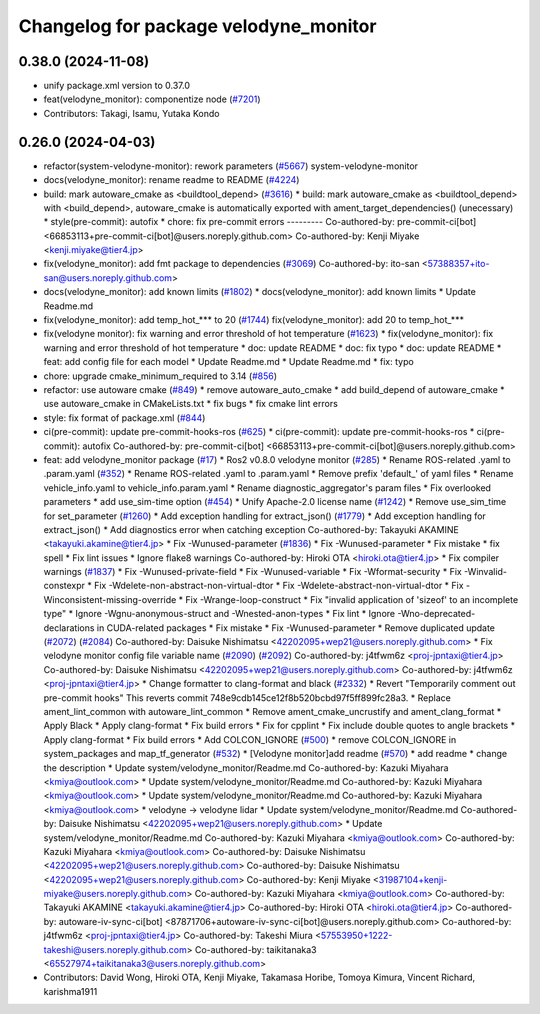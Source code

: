 ^^^^^^^^^^^^^^^^^^^^^^^^^^^^^^^^^^^^^^
Changelog for package velodyne_monitor
^^^^^^^^^^^^^^^^^^^^^^^^^^^^^^^^^^^^^^

0.38.0 (2024-11-08)
-------------------
* unify package.xml version to 0.37.0
* feat(velodyne_monitor): componentize node (`#7201 <https://github.com/autowarefoundation/autoware.universe/issues/7201>`_)
* Contributors: Takagi, Isamu, Yutaka Kondo

0.26.0 (2024-04-03)
-------------------
* refactor(system-velodyne-monitor): rework parameters (`#5667 <https://github.com/autowarefoundation/autoware.universe/issues/5667>`_)
  system-velodyne-monitor
* docs(velodyne_monitor): rename readme to README (`#4224 <https://github.com/autowarefoundation/autoware.universe/issues/4224>`_)
* build: mark autoware_cmake as <buildtool_depend> (`#3616 <https://github.com/autowarefoundation/autoware.universe/issues/3616>`_)
  * build: mark autoware_cmake as <buildtool_depend>
  with <build_depend>, autoware_cmake is automatically exported with ament_target_dependencies() (unecessary)
  * style(pre-commit): autofix
  * chore: fix pre-commit errors
  ---------
  Co-authored-by: pre-commit-ci[bot] <66853113+pre-commit-ci[bot]@users.noreply.github.com>
  Co-authored-by: Kenji Miyake <kenji.miyake@tier4.jp>
* fix(velodyne_monitor): add fmt package to dependencies (`#3069 <https://github.com/autowarefoundation/autoware.universe/issues/3069>`_)
  Co-authored-by: ito-san <57388357+ito-san@users.noreply.github.com>
* docs(velodyne_monitor): add known limits (`#1802 <https://github.com/autowarefoundation/autoware.universe/issues/1802>`_)
  * docs(velodyne_monitor): add known limits
  * Update Readme.md
* fix(velodyne_monitor): add temp_hot\_*** to 20 (`#1744 <https://github.com/autowarefoundation/autoware.universe/issues/1744>`_)
  fix(velodyne_monitor): add 20 to temp_hot\_***
* fix(velodyne monitor): fix warning and error threshold of hot temperature (`#1623 <https://github.com/autowarefoundation/autoware.universe/issues/1623>`_)
  * fix(velodyne_monitor): fix warning and error threshold of hot temperature
  * doc: update README
  * doc: fix typo
  * doc: update README
  * feat: add config file for each model
  * Update Readme.md
  * Update Readme.md
  * fix: typo
* chore: upgrade cmake_minimum_required to 3.14 (`#856 <https://github.com/autowarefoundation/autoware.universe/issues/856>`_)
* refactor: use autoware cmake (`#849 <https://github.com/autowarefoundation/autoware.universe/issues/849>`_)
  * remove autoware_auto_cmake
  * add build_depend of autoware_cmake
  * use autoware_cmake in CMakeLists.txt
  * fix bugs
  * fix cmake lint errors
* style: fix format of package.xml (`#844 <https://github.com/autowarefoundation/autoware.universe/issues/844>`_)
* ci(pre-commit): update pre-commit-hooks-ros (`#625 <https://github.com/autowarefoundation/autoware.universe/issues/625>`_)
  * ci(pre-commit): update pre-commit-hooks-ros
  * ci(pre-commit): autofix
  Co-authored-by: pre-commit-ci[bot] <66853113+pre-commit-ci[bot]@users.noreply.github.com>
* feat: add velodyne_monitor package (`#17 <https://github.com/autowarefoundation/autoware.universe/issues/17>`_)
  * Ros2 v0.8.0 velodyne monitor (`#285 <https://github.com/autowarefoundation/autoware.universe/issues/285>`_)
  * Rename ROS-related .yaml to .param.yaml (`#352 <https://github.com/autowarefoundation/autoware.universe/issues/352>`_)
  * Rename ROS-related .yaml to .param.yaml
  * Remove prefix 'default\_' of yaml files
  * Rename vehicle_info.yaml to vehicle_info.param.yaml
  * Rename diagnostic_aggregator's param files
  * Fix overlooked parameters
  * add use_sim-time option (`#454 <https://github.com/autowarefoundation/autoware.universe/issues/454>`_)
  * Unify Apache-2.0 license name (`#1242 <https://github.com/autowarefoundation/autoware.universe/issues/1242>`_)
  * Remove use_sim_time for set_parameter (`#1260 <https://github.com/autowarefoundation/autoware.universe/issues/1260>`_)
  * Add exception handling for extract_json() (`#1779 <https://github.com/autowarefoundation/autoware.universe/issues/1779>`_)
  * Add exception handling for extract_json()
  * Add diagnostics error when catching exception
  Co-authored-by: Takayuki AKAMINE <takayuki.akamine@tier4.jp>
  * Fix -Wunused-parameter (`#1836 <https://github.com/autowarefoundation/autoware.universe/issues/1836>`_)
  * Fix -Wunused-parameter
  * Fix mistake
  * fix spell
  * Fix lint issues
  * Ignore flake8 warnings
  Co-authored-by: Hiroki OTA <hiroki.ota@tier4.jp>
  * Fix compiler warnings (`#1837 <https://github.com/autowarefoundation/autoware.universe/issues/1837>`_)
  * Fix -Wunused-private-field
  * Fix -Wunused-variable
  * Fix -Wformat-security
  * Fix -Winvalid-constexpr
  * Fix -Wdelete-non-abstract-non-virtual-dtor
  * Fix -Wdelete-abstract-non-virtual-dtor
  * Fix -Winconsistent-missing-override
  * Fix -Wrange-loop-construct
  * Fix "invalid application of 'sizeof' to an incomplete type"
  * Ignore -Wgnu-anonymous-struct and -Wnested-anon-types
  * Fix lint
  * Ignore -Wno-deprecated-declarations in CUDA-related packages
  * Fix mistake
  * Fix -Wunused-parameter
  * Remove duplicated update (`#2072 <https://github.com/autowarefoundation/autoware.universe/issues/2072>`_) (`#2084 <https://github.com/autowarefoundation/autoware.universe/issues/2084>`_)
  Co-authored-by: Daisuke Nishimatsu <42202095+wep21@users.noreply.github.com>
  * Fix velodyne monitor config file variable name (`#2090 <https://github.com/autowarefoundation/autoware.universe/issues/2090>`_) (`#2092 <https://github.com/autowarefoundation/autoware.universe/issues/2092>`_)
  Co-authored-by: j4tfwm6z <proj-jpntaxi@tier4.jp>
  Co-authored-by: Daisuke Nishimatsu <42202095+wep21@users.noreply.github.com>
  Co-authored-by: j4tfwm6z <proj-jpntaxi@tier4.jp>
  * Change formatter to clang-format and black (`#2332 <https://github.com/autowarefoundation/autoware.universe/issues/2332>`_)
  * Revert "Temporarily comment out pre-commit hooks"
  This reverts commit 748e9cdb145ce12f8b520bcbd97f5ff899fc28a3.
  * Replace ament_lint_common with autoware_lint_common
  * Remove ament_cmake_uncrustify and ament_clang_format
  * Apply Black
  * Apply clang-format
  * Fix build errors
  * Fix for cpplint
  * Fix include double quotes to angle brackets
  * Apply clang-format
  * Fix build errors
  * Add COLCON_IGNORE (`#500 <https://github.com/autowarefoundation/autoware.universe/issues/500>`_)
  * remove COLCON_IGNORE in system_packages and map_tf_generator (`#532 <https://github.com/autowarefoundation/autoware.universe/issues/532>`_)
  * [Velodyne monitor]add readme (`#570 <https://github.com/autowarefoundation/autoware.universe/issues/570>`_)
  * add readme
  * change the description
  * Update system/velodyne_monitor/Readme.md
  Co-authored-by: Kazuki Miyahara <kmiya@outlook.com>
  * Update system/velodyne_monitor/Readme.md
  Co-authored-by: Kazuki Miyahara <kmiya@outlook.com>
  * Update system/velodyne_monitor/Readme.md
  Co-authored-by: Kazuki Miyahara <kmiya@outlook.com>
  * velodyne -> velodyne lidar
  * Update system/velodyne_monitor/Readme.md
  Co-authored-by: Daisuke Nishimatsu <42202095+wep21@users.noreply.github.com>
  * Update system/velodyne_monitor/Readme.md
  Co-authored-by: Kazuki Miyahara <kmiya@outlook.com>
  Co-authored-by: Kazuki Miyahara <kmiya@outlook.com>
  Co-authored-by: Daisuke Nishimatsu <42202095+wep21@users.noreply.github.com>
  Co-authored-by: Daisuke Nishimatsu <42202095+wep21@users.noreply.github.com>
  Co-authored-by: Kenji Miyake <31987104+kenji-miyake@users.noreply.github.com>
  Co-authored-by: Kazuki Miyahara <kmiya@outlook.com>
  Co-authored-by: Takayuki AKAMINE <takayuki.akamine@tier4.jp>
  Co-authored-by: Hiroki OTA <hiroki.ota@tier4.jp>
  Co-authored-by: autoware-iv-sync-ci[bot] <87871706+autoware-iv-sync-ci[bot]@users.noreply.github.com>
  Co-authored-by: j4tfwm6z <proj-jpntaxi@tier4.jp>
  Co-authored-by: Takeshi Miura <57553950+1222-takeshi@users.noreply.github.com>
  Co-authored-by: taikitanaka3 <65527974+taikitanaka3@users.noreply.github.com>
* Contributors: David Wong, Hiroki OTA, Kenji Miyake, Takamasa Horibe, Tomoya Kimura, Vincent Richard, karishma1911
